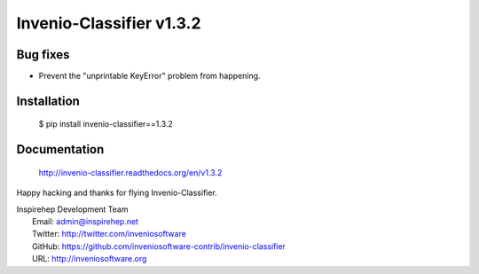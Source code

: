 ===========================
 Invenio-Classifier v1.3.2
===========================

Bug fixes
---------

- Prevent the "unprintable KeyError" problem from happening.

Installation
------------

   $ pip install invenio-classifier==1.3.2

Documentation
-------------

   http://invenio-classifier.readthedocs.org/en/v1.3.2

Happy hacking and thanks for flying Invenio-Classifier.

| Inspirehep Development Team
|   Email: admin@inspirehep.net
|   Twitter: http://twitter.com/inveniosoftware
|   GitHub: https://github.com/inveniosoftware-contrib/invenio-classifier
|   URL: http://inveniosoftware.org
